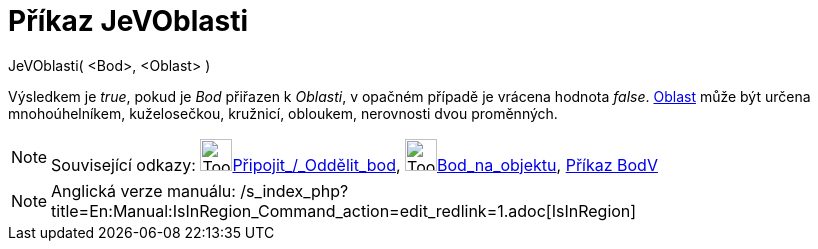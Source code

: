 = Příkaz JeVOblasti
:page-en: commands/IsInRegion
ifdef::env-github[:imagesdir: /cs/modules/ROOT/assets/images]

JeVOblasti( <Bod>, <Oblast> )

Výsledkem je _true_, pokud je _Bod_ přiřazen k _Oblasti_, v opačném případě je vrácena hodnota _false_.
xref:/Geometrické_objekty.adoc[Oblast] může být určena mnohoúhelníkem, kuželosečkou, kružnicí, obloukem, nerovnosti dvou
proměnných.

[NOTE]
====

Související odkazy: image:Tool_Attach_Detach_Point.gif[Tool Attach Detach
Point.gif,width=32,height=32]xref:/tools/Připojit_Oddělit_bod.adoc[Připojit_/_Oddělit_bod],
image:Tool_Point_in_Region.gif[Tool Point in
Region.gif,width=32,height=32]xref:/tools/Bod_na_objektu.adoc[Bod_na_objektu], xref:/commands/BodV.adoc[Příkaz BodV]

====

[NOTE]
====

Anglická verze manuálu: /s_index_php?title=En:Manual:IsInRegion_Command_action=edit_redlink=1.adoc[IsInRegion]
====
